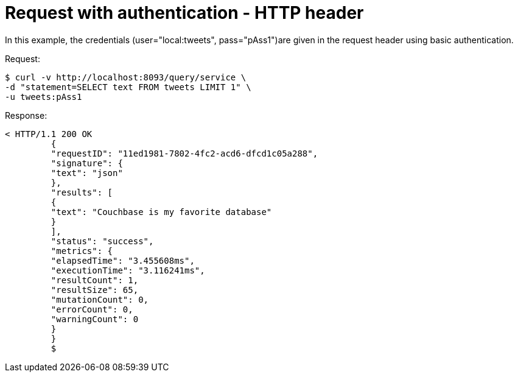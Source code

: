 = Request with authentication - HTTP header
:page-type: concept

In this example, the credentials (user="local:tweets", pass="pAss1")are given in the request header using basic authentication.

.Request:
 $ curl -v http://localhost:8093/query/service \
 -d "statement=SELECT text FROM tweets LIMIT 1" \
 -u tweets:pAss1

.Response:
----
< HTTP/1.1 200 OK
         {
         "requestID": "11ed1981-7802-4fc2-acd6-dfcd1c05a288",
         "signature": {
         "text": "json"
         },
         "results": [
         {
         "text": "Couchbase is my favorite database"
         }
         ],
         "status": "success",
         "metrics": {
         "elapsedTime": "3.455608ms",
         "executionTime": "3.116241ms",
         "resultCount": 1,
         "resultSize": 65,
         "mutationCount": 0,
         "errorCount": 0,
         "warningCount": 0
         }
         }
         $
----
